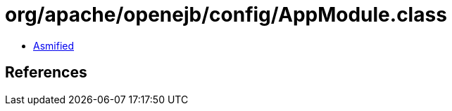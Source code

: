 = org/apache/openejb/config/AppModule.class

 - link:AppModule-asmified.java[Asmified]

== References

